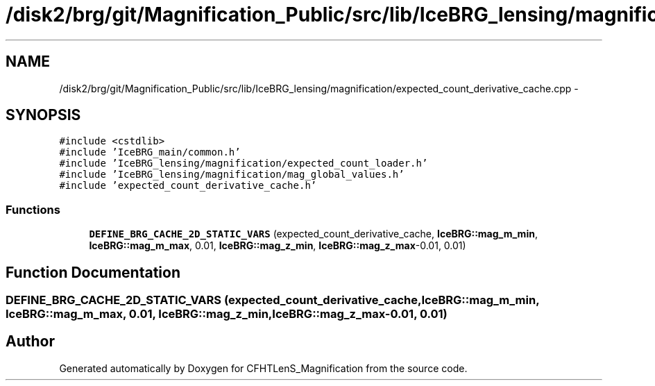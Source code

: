 .TH "/disk2/brg/git/Magnification_Public/src/lib/IceBRG_lensing/magnification/expected_count_derivative_cache.cpp" 3 "Tue Jul 7 2015" "Version 0.9.0" "CFHTLenS_Magnification" \" -*- nroff -*-
.ad l
.nh
.SH NAME
/disk2/brg/git/Magnification_Public/src/lib/IceBRG_lensing/magnification/expected_count_derivative_cache.cpp \- 
.SH SYNOPSIS
.br
.PP
\fC#include <cstdlib>\fP
.br
\fC#include 'IceBRG_main/common\&.h'\fP
.br
\fC#include 'IceBRG_lensing/magnification/expected_count_loader\&.h'\fP
.br
\fC#include 'IceBRG_lensing/magnification/mag_global_values\&.h'\fP
.br
\fC#include 'expected_count_derivative_cache\&.h'\fP
.br

.SS "Functions"

.in +1c
.ti -1c
.RI "\fBDEFINE_BRG_CACHE_2D_STATIC_VARS\fP (expected_count_derivative_cache, \fBIceBRG::mag_m_min\fP, \fBIceBRG::mag_m_max\fP, 0\&.01, \fBIceBRG::mag_z_min\fP, \fBIceBRG::mag_z_max\fP-0\&.01, 0\&.01)"
.br
.in -1c
.SH "Function Documentation"
.PP 
.SS "DEFINE_BRG_CACHE_2D_STATIC_VARS (expected_count_derivative_cache, \fBIceBRG::mag_m_min\fP, \fBIceBRG::mag_m_max\fP, 0\&.01, \fBIceBRG::mag_z_min\fP, \fBIceBRG::mag_z_max\fP-0\&.01, 0\&.01)"

.SH "Author"
.PP 
Generated automatically by Doxygen for CFHTLenS_Magnification from the source code\&.
